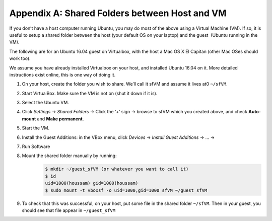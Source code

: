 .. _doc_appendix_A:

Appendix A: Shared Folders between Host and VM
=================================================
If you don’t have a host computer running Ubuntu, you may do most of the above using a Virtual Machine (VM). If so, it is useful to setup a shared folder between the ​host​ (your default OS on your laptop) and the ​guest ​ (Ubuntu running in the VM).

The following are for an Ubuntu 16.04 guest on Virtualbox, with the host a Mac OS X El Capitan (other Mac OSes should work too).

We assume you have already installed Virtualbox on your host, and installed Ubuntu 16.04 on it. More detailed instructions exist online, this is one way of doing it.

#. On your host, create the folder you wish to share. We’ll call it sfVM and assume it lives at0 ``~/sfVM``.
#. Start VirtualBox. Make sure the VM is not on (shut it down if it is).
#. Select the Ubuntu VM.
#. Click *Settings* -> *Shared Folders* -> Click the ‘+’ sign -> browse to sfVM which you created above, and check **Auto-mount** and **Make permanent**.
#. Start the VM.
#. Install the Guest Additions: in the VBox menu, click *Devices* -> *Install Guest Additions* -> ... ->
#. Run Software
#. Mount the shared folder manually by running:
	.. code:: bash

		$​ mkdir ~/guest_sfVM (or whatever you want to call it)
		$​ id
		uid=1000(houssam) gid=1000(houssam)
		$​ sudo mount -t vboxsf -o uid=1000,gid=1000 sfVM ~/guest_sfVM

#. To check that this was successful, on your host, put some file in the shared folder ``~/sfVM``. Then in your guest, you should see that file appear in ``~/guest_sfVM``